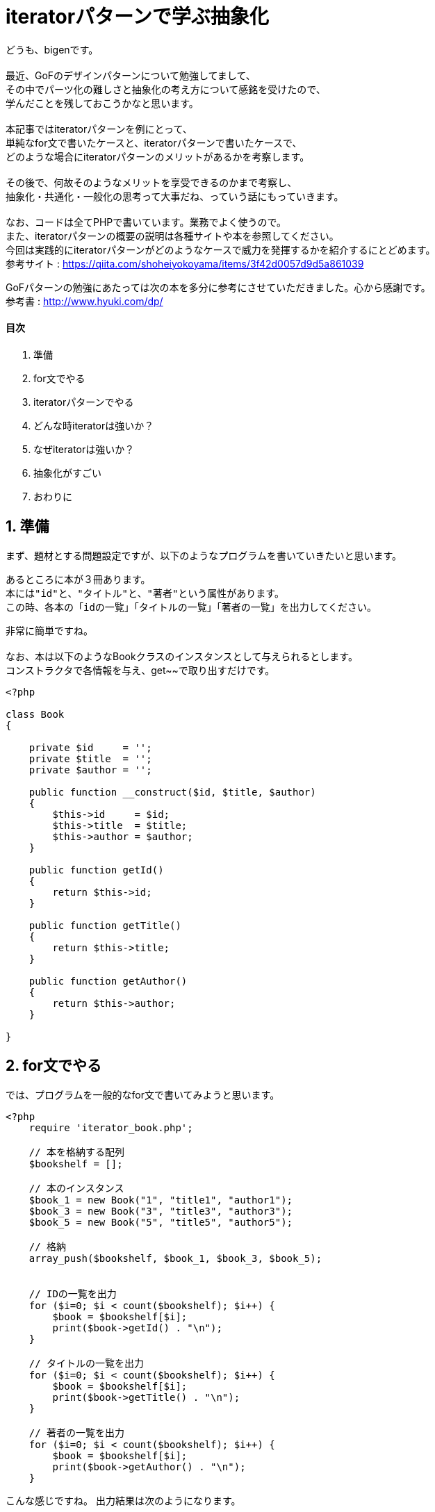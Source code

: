 = iteratorパターンで学ぶ抽象化
:published_at: 2017-10-02
:hp-tags: bigen, iterator,design pattern, GoF, abstraction

どうも、bigenです。 +
 +
最近、GoFのデザインパターンについて勉強してまして、 +
その中でパーツ化の難しさと抽象化の考え方について感銘を受けたので、 +
学んだことを残しておこうかなと思います。 +
 +
本記事ではiteratorパターンを例にとって、 +
単純なfor文で書いたケースと、iteratorパターンで書いたケースで、 +
どのような場合にiteratorパターンのメリットがあるかを考察します。 +
 +
その後で、何故そのようなメリットを享受できるのかまで考察し、 +
抽象化・共通化・一般化の思考って大事だね、っていう話にもっていきます。 +
 +
なお、コードは全てPHPで書いています。業務でよく使うので。 +
また、iteratorパターンの概要の説明は各種サイトや本を参照してください。 +
今回は実践的にiteratorパターンがどのようなケースで威力を発揮するかを紹介するにとどめます。 +
参考サイト : https://qiita.com/shoheiyokoyama/items/3f42d0057d9d5a861039 +

GoFパターンの勉強にあたっては次の本を多分に参考にさせていただきました。心から感謝です。 +
参考書 : http://www.hyuki.com/dp/

==== 目次
1. 準備
2. for文でやる
3. iteratorパターンでやる
4. どんな時iteratorは強いか？
5. なぜiteratorは強いか？
6. 抽象化がすごい
7. おわりに


== 1. 準備
まず、題材とする問題設定ですが、以下のようなプログラムを書いていきたいと思います。

 あるところに本が３冊あります。
 本には"id"と、"タイトル"と、"著者"という属性があります。
 この時、各本の「idの一覧」「タイトルの一覧」「著者の一覧」を出力してください。
 
非常に簡単ですね。 +
 +
なお、本は以下のようなBookクラスのインスタンスとして与えられるとします。 +
コンストラクタで各情報を与え、get~~で取り出すだけです。 

[source, php]
----
<?php

class Book
{

    private $id     = '';
    private $title  = '';
    private $author = '';

    public function __construct($id, $title, $author)
    {
        $this->id     = $id;
        $this->title  = $title;
        $this->author = $author;
    }

    public function getId()
    {
        return $this->id;
    }

    public function getTitle()
    {
        return $this->title;
    }

    public function getAuthor()
    {
        return $this->author;
    }

}

----



== 2. for文でやる
では、プログラムを一般的なfor文で書いてみようと思います。

[source, php]
----
<?php
    require 'iterator_book.php';

    // 本を格納する配列
    $bookshelf = [];

    // 本のインスタンス
    $book_1 = new Book("1", "title1", "author1");
    $book_3 = new Book("3", "title3", "author3");
    $book_5 = new Book("5", "title5", "author5");

    // 格納
    array_push($bookshelf, $book_1, $book_3, $book_5);


    // IDの一覧を出力
    for ($i=0; $i < count($bookshelf); $i++) {
        $book = $bookshelf[$i];
        print($book->getId() . "\n");
    }

    // タイトルの一覧を出力
    for ($i=0; $i < count($bookshelf); $i++) {
        $book = $bookshelf[$i];
        print($book->getTitle() . "\n");
    }

    // 著者の一覧を出力
    for ($i=0; $i < count($bookshelf); $i++) {
        $book = $bookshelf[$i];
        print($book->getAuthor() . "\n");
    }

----
こんな感じですね。
出力結果は次のようになります。 +

 1
 3
 5
 title1
 title3
 title5
 author1
 author3
 author5

== 3. iteratorパターンでやる

では、iteratorパターンを使って書いてみましょう。 +
今回はできるだけシンプルにするため、抽象クラスや各種メソッドをかなり省略しています。 +
 +
それでもかなり長いので、さくっと流し読みしてください。

本体のソース
[source, php]
----
<?php

    require 'iterator_book_iterator.php';
    require 'iterator_book_aggregate.php';
    require 'iterator_book.php';

    // 本を格納するオブジェクト
    $bookshelf = new Book_Aggregate();

    // 本のインスタンス
    $book_1 = new Book("1", "title1", "author1");
    $book_3 = new Book("3", "title3", "author3");
    $book_5 = new Book("5", "title5", "author5");

    // 格納
    $bookshelf->addBook($book_1)
              ->addBook($book_3)
              ->addBook($book_5);


    // イテレータを生成
    $iterator = new Book_Iterator($bookshelf);
    // IDを出力
    while ($iterator->hasNext()) {
        $book = $iterator->next();
        print($book->getId() . "\n");
    }

    // イテレータを生成
    $iterator = new Book_Iterator($bookshelf);
    // 著者を出力
    while ($iterator->hasNext()) {
        $book = $iterator->next();
        print($book->getTitle() . "\n");
    }

    // イテレータを生成
    $iterator = new Book_Iterator($bookshelf);
    // 著者を出力
    while ($iterator->hasNext()) {
        $book = $iterator->next();
        print($book->getAuthor() . "\n");
    }
----

次に、本を集めて管理するためのBook_Aggregateクラスです。本体のソースコードではインスタンスとして$bookshelfが出てきています。 

[source, php]
----
<?php

class Book_Aggregate
{

    public $books = [];

    public function addBook(Book $book)
    {
        $this->books[] = $book;

        return $this;
    }

    public function getBookAt($index)
    {
        return $this->books[$index];
    }

    public function getBookCnt()
    {
        return count($this->books);
    }
}
----

最後に、ループの仕方を決めるためのBook_Iteratorクラスです。本体のソースコードではインスタンスとして$iteratorが出てきています。

[source, php]
----
<?php

class Book_Iterator
{

    private $book_aggregate = null;
    private $index = 0;

    public function __construct(Book_Aggregate $book_aggregate)
    {
        $this->book_aggregate = $book_aggregate;
    }

    public function hasNext()
    {
        if ($this->index >= $this->book_aggregate->getBookCnt()) {
            return false;
        }
        return true;
    }
    
    public function next()
    {
        $next = $this->book_aggregate->getBookAt($this->index);
        $this->index ++;
        return $next;
    }
}

----

出力結果は、for文のときと同じものになります。

== 4. どんな時iteratorは強いのか？

さて、やっと本題という感じなんですが、 どういう場面でiteratorは強いでしょうか？ +
 +
次のような仕様変更が加わった場面を考えましょう。

 id,タイトル,著者のそれぞれを、本棚に詰めたのとは、逆順で出力するようにしてください。
 
現実にそんな仕様変更あんのかよ！って感じですが、例えば「逆順」ではなく「あいうえお順」とかなら有り得そうですね。 +
実装が面倒だったので逆順を題材としました。 +
 +
 iteratorパターンでは、この修正はわりと簡単です。 +
 Book_Iteratorクラスに少し変更を加えればいいのです。 +
[source, php]
----
class Book_Iterator
{
    public function __construct(Book_Aggregate $book_aggregate)
    {
        $this->book_aggregate = $book_aggregate;
        $this->index = $this->book_aggregate->getBookCnt(); // indexの初期値を変更
    }
    public function hasNext()
    {
        if ($this->index < 0) { // ループの境界を変更
            return false;
        }
        return true;
    }
 
    public function next()
    {
        $next = $this->book_aggregate->getBookAt($this->index);
        $this->index --; // インクリメントの変更
        return $next;
    }
}	
----

一方、for文だとどうでしょう。
[source, php]
----
    // IDの一覧を出力
    for ($i=count($bookshelf); $i >= 0; $i--) { // ループカウンタの初期値、境界、インクリメントの変更
        $book = $bookshelf[$i];
        print($book->getId() . "\n");
    }

    // タイトルの一覧を出力
    for ($i=count($bookshelf); $i >= 0; $i--) {// ループカウンタの初期値、境界、インクリメントの変更
        $book = $bookshelf[$i];
        print($book->getTitle() . "\n");
    }

    // 著者の一覧を出力
    for ($i=count($bookshelf); $i >= 0; $i--) {// ループカウンタの初期値、境界、インクリメントの変更
        $book = $bookshelf[$i];
        print($book->getAuthor() . "\n");
    }
----

そうなんです！ +
やってる変更自体は同じですが、なんと３箇所も直さなければなりません！ +
 +
＼なるほどー！／ ＼なるほどー！／ ＼なるほどー！／ ＼なるほどー！／ +
 +
これは大きな問題で、これぐらい簡単なコードなら苦労はありませんが、 +
「10000行あるコードに1~4箇所くらいfor文あった気がする〜」とか言われると死亡です。 +
もうメンテナンスできません。 +
 +
 +
ほかにも、

 ファイルシステムのディレクトリのように、本棚も入れ子構造ができるようにしたい。

などと言われると死亡です。 +
本の集合の管理の仕方が少し複雑になるので、ループ境界である本の総数を単純にcount()では取得できなくなりました。 +
for文の場合、また三箇所直さなければなりません。 +
 +
その点、iteratorパターンであれば、 +
Book_AggregateクラスのgetBookCnt()に手を入れるだけで大丈夫です。 +
 +
 
== 5. なぜiteratorは強いか？
本読んでるだけだと強さがイマイチわからなかったのですが、 +
実際に自分で書いてみると「なるほどーーー」ってなりました。 +
 +
しかし、「なるほどーーー」と言っているだけでは応用が効かないので、もう少し掘り下げてみました。 +
 +
 上で見た「なるほどポイント」は何に似ているかというと、「共通化」のアレですね。 +
 「ひとつ変更が加わったとき、何箇所も直さなくて済む」っていうやつ。 +
 +
でも、共通化の話は色々聞くのに、 +
何故iteratorパターンに限って「なるほどレベル」が高かったのかというと、 +
こんな所共通化できると思っていなかったからです。 +
 +
 +
何十行ものコードを何箇所にもコピペする場合、 +
人として「共通化したい」と思うのは自然なことだと思います。 +
 +
ですが、メンテナンス性などを考える場合には、行数は実は問題ではありません。 +
一連のプロセスの、一部の繰り返し処理をパーツ化して切り出すすることが重要です。 +
 +
 for文を良く見てみると、非常に短いコードの中に様々な処理が詰め込まれています。 +
 
[source, php]
----
for ($i=0; $i < count($bookshelf); $i++) {}
----

つまり、 +
・ ループカウンタの初期値は何か +
・ ループの境界は何か +
・ ループカウンタのインクリメントはどのように行うか +
です。 +
 +
そしてこれらは、「繰り返し方」や、 「繰り返す対象の構造」に強く依存し、 +
要件によって変更を受けやすい処理でもあります。 +

これらの依存関係に注目し、 +
「繰り返す対象の構造」、「繰り返し方」に依存する処理を切り出して共通化したのが、 +
iteratorパターンなのです。 +
 +
コードがこんなにも短いと「共通化しよう」という発想がなかなか出てこないんですが、 +
偉い人はちゃんと気付けるんですね。 +

== 6. 抽象化がすごい
共通化（パーツ化）は上手くできると非常に強力なんですが、 +
そのためには抽象化の能力が非常に重要だなぁと感じました。 +
 +
デザインパターンと呼ばれるものになるとめちゃくちゃ広い範囲で使いまわせる技なので、 +
抽象化度合いがすごいんですよね。 +
 +
for文を見ただけで、 +
「世の繰り返し文の主要要素は、「繰り返す対象の構造」と「繰り返し方」と「各ステップでの処理」に分けられる」 +
とは思いつかないですよね。 +
 +
やはり先人たちの知恵は偉大っす。

== 7. おわりに
改めて自分の書いたブログを読み返してまぁまぁ長くて文字も多いし、控えめに言って引きました。 +
ここまでたどり着いてくれた人には感謝です。 +
 +
また余力があればデザインパターン系のこと書こうかと思っていましたが、 +
結構疲れたので次回は当分先になりそうです。 +
 +
 それでは。